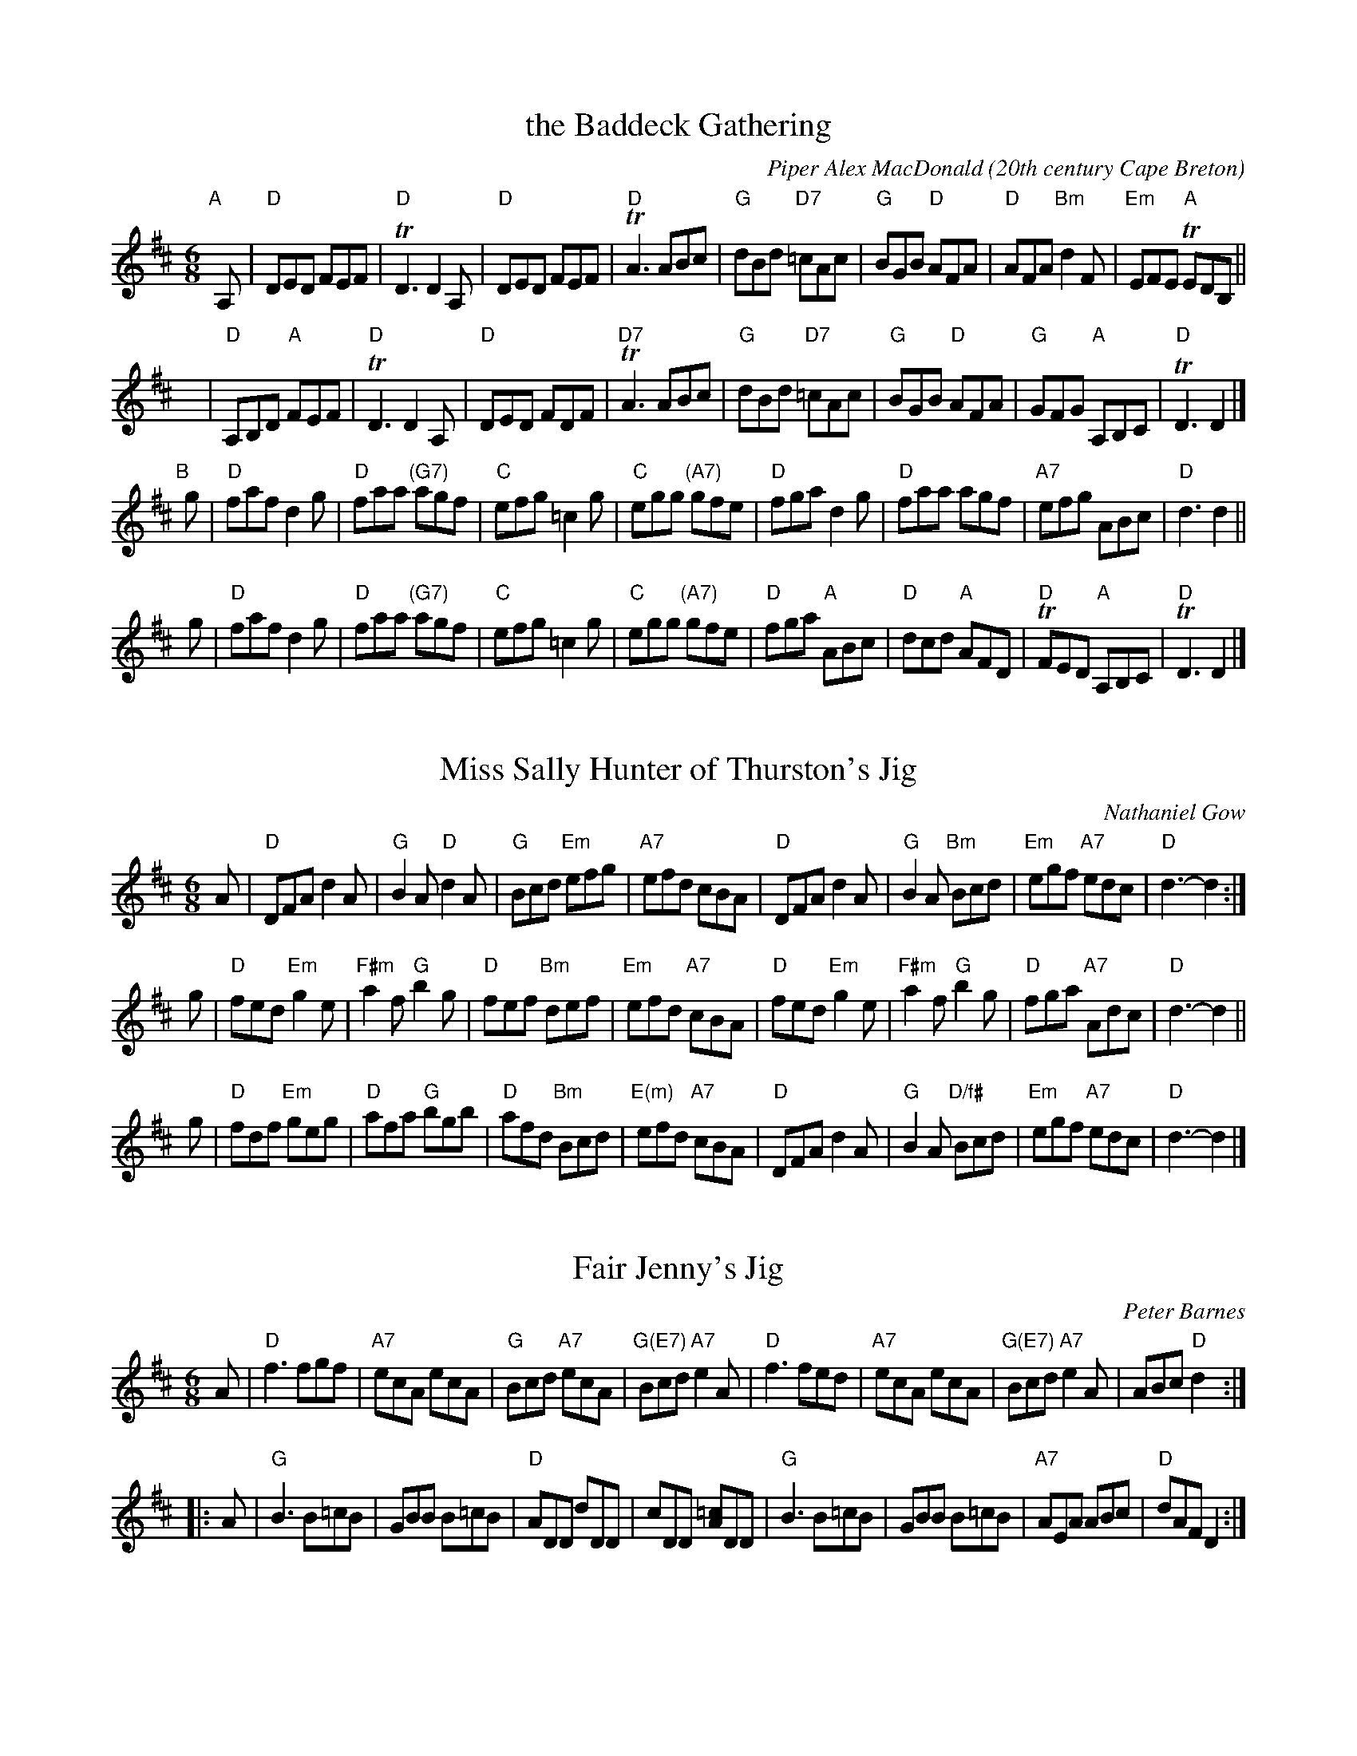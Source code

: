 
X: 1
T: the Baddeck Gathering
C: Piper Alex MacDonald
%date: 1940
O: 20th century Cape Breton
B: Gordon MacQuarrie "Cape Breton Collection of Scottish Violin Music" 1940.
Z: 2018 John Chambers <jc:trillian.mit.edu>
S: printed page in Concord Slow Scottish Session collection
B: BSFC Session Tune Book 2016 p.50
R: Jig
M: 6/8
K: D
L: 1/8
"A"[|] A, |\
"D"DED FEF | "D"TD3 D2A, | "D"DED FEF | "D"TA3 ABc |\
"G"dBd "D7"=cAc | "G"BGB "D"AFA | "D"AFA "Bm"d2F | "Em"EFE "A"TEDB, ||
y |\
"D"A,B,D "A"FEF | "D"TD3 D2A, | "D"DED FDF | "D7"TA3 ABc |\
"G"dBd "D7"=cAc | "G"BGB "D"AFA | "G"GFG "A"A,B,C | "D"TD3 D2 |]
"B"[|] g |\
"D"faf d2g | "D"faa "(G7)"agf | "C"efg =c2g | "C"egg "(A7)"gfe |\
"D"fga d2g | "D"faa agf | "A7"efg ABc | "D"d3 d2 ||
g |\
"D"faf d2g | "D"faa "(G7)"agf | "C"efg =c2g | "C"egg "(A7)"gfe |\
"D"fga "A"ABc | "D"dcd "A"AFD | "D"TFED "A"A,B,C | "D"TD3 D2 |]


X: 1
T: Miss Sally Hunter of Thurston's Jig
C: Nathaniel Gow
N: BSFC III-23
N: Hardie #293
N: Skye p.177 (with an obvious typo)
R: jig
Z: John Chambers <jc:trillian.mit.edu>
S: handwritten MS of unknown origin, from Lance Ramshaw 2015-6-26
M: 6/8
L: 1/8
K: D
A |\
"D"DFA d2A | "G"B2A "D"d2A | "G"Bcd "Em"efg | "A7"efd cBA |\
"D"DFA d2A | "G"B2A "Bm"Bcd | "Em"egf "A7"edc | "D"d3- d2 :|
g |\
"D"fed "Em"g2e | "F#m"a2f "G"b2g | "D"fef "Bm"def | "Em"efd "A7"cBA |\
"D"fed "Em"g2e | "F#m"a2f "G"b2g | "D"fga "A7"Adc | "D"d3- d2 ||
g |\
"D"fdf "Em"geg | "D"afa "G"bgb | "D"afd "Bm"Bcd | "E(m)"efd "A7"cBA |\
"D"DFA d2A | "G"B2A "D/f#"Bcd | "Em"egf "A7"edc | "D"d3- d2 |]


X: 1
T: Fair Jenny's Jig
C: Peter Barnes
R: jig
Z: 1997 by John Chambers <jc:trillian.mit.edu>
M: 6/8
L: 1/8
K: D
A \
| "D"f3 fgf | "A7"ecA ecA | "G"Bcd "A7"ecA | "G(E7)"Bcd "A7"e2A \
| "D"f3 fed | "A7"ecA ecA | "G(E7)"Bcd "A7"e2A | ABc "D"d2 :|
|: A \
| "G"B3 B=cB | GBB B=cB | "D"ADD dDD | cDD [=cA]DD \
| "G"B3 B=cB | GBB B=cB | "A7"AEA ABc | "D"dAF D2 :|


X: 1
T: Charlie Hunter's Jig
%T: Charlie Stuart's Jig
C: Bobby MacLeod
D: FR200 "Kitchen Junket"
D: Rounder 7004, Joe Cormier, "The Dances Down Home"
B: Bobby MacLeod's Selection of Country Dance Tunes
B: BSFC Tune Book XXVII-13
B: BSFC Session Tune Book 2016 p.51
R: jig
Z: John Chambers <jc:trillian.mit.edu>
M: 6/8
L: 1/8
K: D
   A2 \
| "D"DFA "G"GBd | "D"Adf "A7"a2g | "D"fed "Bm"Bcd | "A7"ecA GFE \
| "D"DFA "G"GBd | "D"Adf "A7"a2g | "D"fef "A7"gec | "D"edd d :|
|: fg \
| "D"afd dcd | "G"BGG G2F | "E7"E^GB efe | "A"cAA Aag \
| "D"fdA FDF | "G"GBd g2b | "D"fef "A7"gec | "D"edd d2 :|
